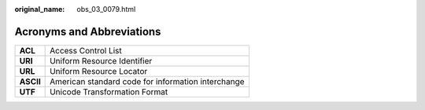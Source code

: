 :original_name: obs_03_0079.html

.. _obs_03_0079:

Acronyms and Abbreviations
==========================

========= ==================================================
**ACL**   Access Control List
**URI**   Uniform Resource Identifier
**URL**   Uniform Resource Locator
**ASCII** American standard code for information interchange
**UTF**   Unicode Transformation Format
========= ==================================================
